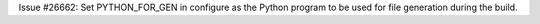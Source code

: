 Issue #26662: Set PYTHON_FOR_GEN in configure as the Python program to be
used for file generation during the build.